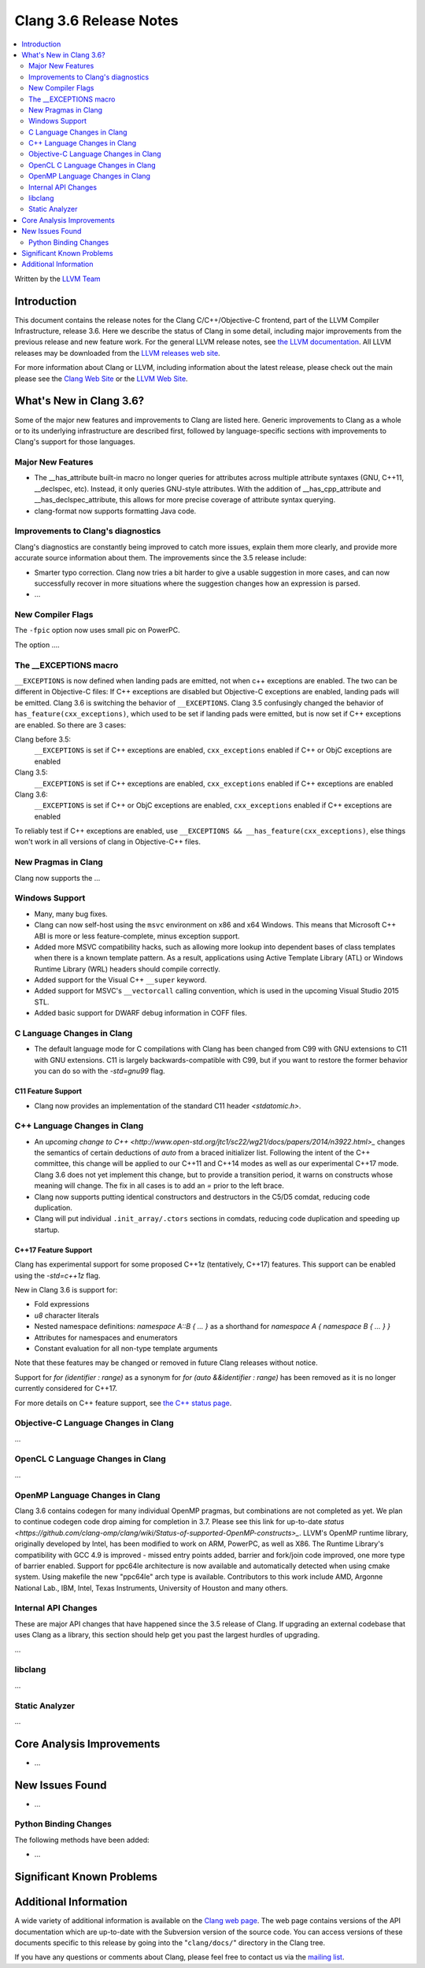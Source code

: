 =======================
Clang 3.6 Release Notes
=======================

.. contents::
   :local:
   :depth: 2

Written by the `LLVM Team <http://llvm.org/>`_

Introduction
============

This document contains the release notes for the Clang C/C++/Objective-C
frontend, part of the LLVM Compiler Infrastructure, release 3.6. Here we
describe the status of Clang in some detail, including major
improvements from the previous release and new feature work. For the
general LLVM release notes, see `the LLVM
documentation <http://llvm.org/releases/3.6.0/docs/ReleaseNotes.html>`_.
All LLVM releases may be downloaded from the `LLVM releases web
site <http://llvm.org/releases/>`_.

For more information about Clang or LLVM, including information about
the latest release, please check out the main please see the `Clang Web
Site <http://clang.llvm.org>`_ or the `LLVM Web
Site <http://llvm.org>`_.

What's New in Clang 3.6?
========================

Some of the major new features and improvements to Clang are listed
here. Generic improvements to Clang as a whole or to its underlying
infrastructure are described first, followed by language-specific
sections with improvements to Clang's support for those languages.

Major New Features
------------------

- The __has_attribute built-in macro no longer queries for attributes across
  multiple attribute syntaxes (GNU, C++11, __declspec, etc). Instead, it only
  queries GNU-style attributes. With the addition of __has_cpp_attribute and
  __has_declspec_attribute, this allows for more precise coverage of attribute
  syntax querying.

- clang-format now supports formatting Java code.


Improvements to Clang's diagnostics
-----------------------------------

Clang's diagnostics are constantly being improved to catch more issues,
explain them more clearly, and provide more accurate source information
about them. The improvements since the 3.5 release include:

- Smarter typo correction. Clang now tries a bit harder to give a usable
  suggestion in more cases, and can now successfully recover in more
  situations where the suggestion changes how an expression is parsed.

-  ...

New Compiler Flags
------------------

The ``-fpic`` option now uses small pic on PowerPC.

The option ....

The __EXCEPTIONS macro
----------------------
``__EXCEPTIONS`` is now defined when landing pads are emitted, not when c++ exceptions are enabled. The two can be different in Objective-C files: If C++ exceptions are disabled but Objective-C exceptions are enabled, landing pads will be emitted. Clang 3.6 is switching the behavior of ``__EXCEPTIONS``. Clang 3.5 confusingly changed the behavior of ``has_feature(cxx_exceptions)``, which used to be set if landing pads were emitted, but is now set if C++ exceptions are enabled. So there are 3 cases:

Clang before 3.5:
   ``__EXCEPTIONS`` is set if C++ exceptions are enabled, ``cxx_exceptions`` enabled if C++ or ObjC exceptions are enabled

Clang 3.5:
   ``__EXCEPTIONS`` is set if C++ exceptions are enabled, ``cxx_exceptions`` enabled if C++ exceptions are enabled

Clang 3.6:
   ``__EXCEPTIONS`` is set if C++ or ObjC exceptions are enabled, ``cxx_exceptions`` enabled if C++ exceptions are enabled

To reliably test if C++ exceptions are enabled, use ``__EXCEPTIONS && __has_feature(cxx_exceptions)``, else things won't work in all versions of clang in Objective-C++ files.


New Pragmas in Clang
-----------------------

Clang now supports the ...

Windows Support
---------------

- Many, many bug fixes.

- Clang can now self-host using the ``msvc`` environment on x86 and x64
  Windows. This means that Microsoft C++ ABI is more or less feature-complete,
  minus exception support.

- Added more MSVC compatibility hacks, such as allowing more lookup into
  dependent bases of class templates when there is a known template pattern.
  As a result, applications using Active Template Library (ATL) or Windows
  Runtime Library (WRL) headers should compile correctly.

- Added support for the Visual C++ ``__super`` keyword.

- Added support for MSVC's ``__vectorcall`` calling convention, which is used
  in the upcoming Visual Studio 2015 STL.

- Added basic support for DWARF debug information in COFF files.


C Language Changes in Clang
---------------------------

- The default language mode for C compilations with Clang has been changed from
  C99 with GNU extensions to C11 with GNU extensions. C11 is largely
  backwards-compatible with C99, but if you want to restore the former behavior
  you can do so with the `-std=gnu99` flag.

C11 Feature Support
^^^^^^^^^^^^^^^^^^^

- Clang now provides an implementation of the standard C11 header `<stdatomic.h>`.

C++ Language Changes in Clang
-----------------------------

- An `upcoming change to C++ <http://www.open-std.org/jtc1/sc22/wg21/docs/papers/2014/n3922.html>_`
  changes the semantics of certain deductions of `auto` from a braced initializer
  list. Following the intent of the C++ committee, this change will be applied to
  our C++11 and C++14 modes as well as our experimental C++17 mode. Clang 3.6
  does not yet implement this change, but to provide a transition period, it
  warns on constructs whose meaning will change. The fix in all cases is to
  add an `=` prior to the left brace.

- Clang now supports putting identical constructors and destructors in
  the C5/D5 comdat, reducing code duplication.

- Clang will put individual ``.init_array/.ctors`` sections in
  comdats, reducing code duplication and speeding up startup.

C++17 Feature Support
^^^^^^^^^^^^^^^^^^^^^

Clang has experimental support for some proposed C++1z (tentatively, C++17)
features. This support can be enabled using the `-std=c++1z` flag.

New in Clang 3.6 is support for:

- Fold expressions

- `u8` character literals

- Nested namespace definitions: `namespace A::B { ... }` as a shorthand for
  `namespace A { namespace B { ... } }`

- Attributes for namespaces and enumerators

- Constant evaluation for all non-type template arguments

Note that these features may be changed or removed in future Clang releases
without notice.

Support for `for (identifier : range)` as a synonym for
`for (auto &&identifier : range)` has been removed as it is no longer currently
considered for C++17.

For more details on C++ feature support, see
`the C++ status page <http://clang.llvm.org/cxx_status.html>`_.


Objective-C Language Changes in Clang
-------------------------------------

...

OpenCL C Language Changes in Clang
----------------------------------

...

OpenMP Language Changes in Clang
--------------------------------

Clang 3.6 contains codegen for many individual OpenMP pragmas, but combinations are not completed as yet.
We plan to continue codegen code drop aiming for completion in 3.7. Please see this link for up-to-date
`status <https://github.com/clang-omp/clang/wiki/Status-of-supported-OpenMP-constructs>_`.
LLVM's OpenMP runtime library, originally developed by Intel, has been modified to work on ARM, PowerPC,
as well as X86. The Runtime Library's compatibility with GCC 4.9 is improved
- missed entry points added, barrier and fork/join code improved, one more type of barrier enabled.
Support for ppc64le architecture is now available and automatically detected when using cmake system.
Using makefile the new "ppc64le" arch type is available.
Contributors to this work include AMD, Argonne National Lab., IBM, Intel, Texas Instruments, University of Houston and many others.

Internal API Changes
--------------------

These are major API changes that have happened since the 3.5 release of
Clang. If upgrading an external codebase that uses Clang as a library,
this section should help get you past the largest hurdles of upgrading.

...

libclang
--------

...

Static Analyzer
---------------

...

Core Analysis Improvements
==========================

- ...

New Issues Found
================

- ...

Python Binding Changes
----------------------

The following methods have been added:

-  ...

Significant Known Problems
==========================

Additional Information
======================

A wide variety of additional information is available on the `Clang web
page <http://clang.llvm.org/>`_. The web page contains versions of the
API documentation which are up-to-date with the Subversion version of
the source code. You can access versions of these documents specific to
this release by going into the "``clang/docs/``" directory in the Clang
tree.

If you have any questions or comments about Clang, please feel free to
contact us via the `mailing
list <http://lists.cs.uiuc.edu/mailman/listinfo/cfe-dev>`_.

